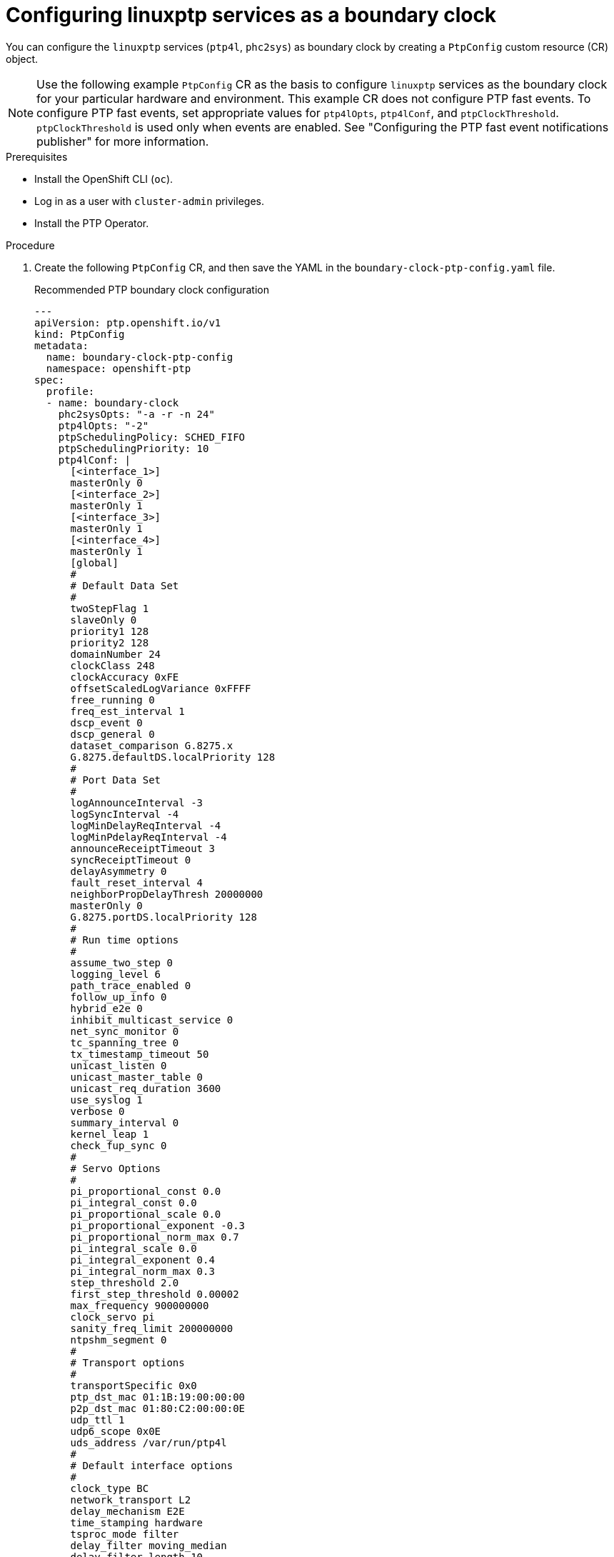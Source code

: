 // Module included in the following assemblies:
//
// * networking/using-ptp.adoc

:_content-type: PROCEDURE
[id="configuring-linuxptp-services-as-boundary-clock_{context}"]
= Configuring linuxptp services as a boundary clock

You can configure the `linuxptp` services (`ptp4l`, `phc2sys`) as boundary clock by creating a `PtpConfig` custom resource (CR) object.

[NOTE]
====
Use the following example `PtpConfig` CR as the basis to configure `linuxptp` services as the boundary clock for your particular hardware and environment.
This example CR does not configure PTP fast events. To configure PTP fast events, set appropriate values for `ptp4lOpts`, `ptp4lConf`, and `ptpClockThreshold`.
`ptpClockThreshold` is used only when events are enabled.
See "Configuring the PTP fast event notifications publisher" for more information.
====

.Prerequisites

* Install the OpenShift CLI (`oc`).

* Log in as a user with `cluster-admin` privileges.

* Install the PTP Operator.

.Procedure

. Create the following `PtpConfig` CR, and then save the YAML in the `boundary-clock-ptp-config.yaml` file.
+
.Recommended PTP boundary clock configuration
[source,yaml]
----
---
apiVersion: ptp.openshift.io/v1
kind: PtpConfig
metadata:
  name: boundary-clock-ptp-config
  namespace: openshift-ptp
spec:
  profile:
  - name: boundary-clock
    phc2sysOpts: "-a -r -n 24"
    ptp4lOpts: "-2"
    ptpSchedulingPolicy: SCHED_FIFO
    ptpSchedulingPriority: 10
    ptp4lConf: |
      [<interface_1>]
      masterOnly 0
      [<interface_2>]
      masterOnly 1
      [<interface_3>]
      masterOnly 1
      [<interface_4>]
      masterOnly 1
      [global]
      #
      # Default Data Set
      #
      twoStepFlag 1
      slaveOnly 0
      priority1 128
      priority2 128
      domainNumber 24
      clockClass 248
      clockAccuracy 0xFE
      offsetScaledLogVariance 0xFFFF
      free_running 0
      freq_est_interval 1
      dscp_event 0
      dscp_general 0
      dataset_comparison G.8275.x
      G.8275.defaultDS.localPriority 128
      #
      # Port Data Set
      #
      logAnnounceInterval -3
      logSyncInterval -4
      logMinDelayReqInterval -4
      logMinPdelayReqInterval -4
      announceReceiptTimeout 3
      syncReceiptTimeout 0
      delayAsymmetry 0
      fault_reset_interval 4
      neighborPropDelayThresh 20000000
      masterOnly 0
      G.8275.portDS.localPriority 128
      #
      # Run time options
      #
      assume_two_step 0
      logging_level 6
      path_trace_enabled 0
      follow_up_info 0
      hybrid_e2e 0
      inhibit_multicast_service 0
      net_sync_monitor 0
      tc_spanning_tree 0
      tx_timestamp_timeout 50
      unicast_listen 0
      unicast_master_table 0
      unicast_req_duration 3600
      use_syslog 1
      verbose 0
      summary_interval 0
      kernel_leap 1
      check_fup_sync 0
      #
      # Servo Options
      #
      pi_proportional_const 0.0
      pi_integral_const 0.0
      pi_proportional_scale 0.0
      pi_proportional_exponent -0.3
      pi_proportional_norm_max 0.7
      pi_integral_scale 0.0
      pi_integral_exponent 0.4
      pi_integral_norm_max 0.3
      step_threshold 2.0
      first_step_threshold 0.00002
      max_frequency 900000000
      clock_servo pi
      sanity_freq_limit 200000000
      ntpshm_segment 0
      #
      # Transport options
      #
      transportSpecific 0x0
      ptp_dst_mac 01:1B:19:00:00:00
      p2p_dst_mac 01:80:C2:00:00:0E
      udp_ttl 1
      udp6_scope 0x0E
      uds_address /var/run/ptp4l
      #
      # Default interface options
      #
      clock_type BC
      network_transport L2
      delay_mechanism E2E
      time_stamping hardware
      tsproc_mode filter
      delay_filter moving_median
      delay_filter_length 10
      egressLatency 0
      ingressLatency 0
      boundary_clock_jbod 0
      #
      # Clock description
      #
      productDescription ;;
      revisionData ;;
      manufacturerIdentity 00:00:00
      userDescription ;
      timeSource 0xA0
  recommend:
  - profile: boundary-clock
    priority: 4
    match:
    - nodeLabel: node-role.kubernetes.io/master
      nodeName: <nodename>
----
+
.PTP boundary clock CR configuration options
[cols="1,3" options="header"]
|====
|Custom resource field
|Description

|`name`
|The name of the `PtpConfig` CR.

|`profile`
|Specify an array of one or more `profile` objects.

|`name`
|Specify the name of a profile object which uniquely identifies a profile object.

|`ptp4lOpts`
|Specify system config options for the `ptp4l` service. The options should not include the network interface name `-i <interface>` and service config file `-f /etc/ptp4l.conf` because the network interface name and the service config file are automatically appended.

|`ptp4lConf`
|Specify the required configuration to start `ptp4l` as boundary clock. For example, `ens1f0` synchronizes from a grandmaster clock and `ens1f3` synchronizes connected devices.

|`<interface_1>`
|The interface that receives the synchronization clock.

|`<interface_2>`
|The interface that sends the synchronization clock.

|`tx_timestamp_timeout`
|For Intel Columbiaville 800 Series NICs, set `tx_timestamp_timeout` to `50`.

|`boundary_clock_jbod`
|For Intel Columbiaville 800 Series NICs, ensure `boundary_clock_jbod` is set to `0`. For Intel Fortville X710 Series NICs, ensure `boundary_clock_jbod` is set to `1`.

|`phc2sysOpts`
|Specify system config options for the `phc2sys` service. If this field is empty, the PTP Operator does not start the `phc2sys` service.

|`ptpSchedulingPolicy`
|Scheduling policy for ptp4l and phc2sys processes. Default value is `SCHED_OTHER`. Use `SCHED_FIFO` on systems that support FIFO scheduling.

|`ptpSchedulingPriority`
|Integer value from 1-65 used to set FIFO priority for `ptp4l` and `phc2sys` processes when `ptpSchedulingPolicy` is set to `SCHED_FIFO`. The `ptpSchedulingPriority` field is not used when `ptpSchedulingPolicy` is set to `SCHED_OTHER`.

|`ptpClockThreshold`
|Optional. If `ptpClockThreshold` is not present, default values are used for the `ptpClockThreshold` fields. `ptpClockThreshold` configures how long after the PTP master clock is disconnected before PTP events are triggered. `holdOverTimeout` is the time value in seconds before the PTP clock event state changes to `FREERUN` when the PTP master clock is disconnected. The `maxOffsetThreshold` and `minOffsetThreshold` settings configure offset values in nanoseconds that compare against the values for `CLOCK_REALTIME` (`phc2sys`) or master offset (`ptp4l`). When the `ptp4l` or `phc2sys` offset value is outside this range, the PTP clock state is set to `FREERUN`. When the offset value is within this range, the PTP clock state is set to `LOCKED`.

|`recommend`
|Specify an array of one or more `recommend` objects that define rules on how the `profile` should be applied to nodes.

|`.recommend.profile`
|Specify the `.recommend.profile` object name defined in the `profile` section.

|`.recommend.priority`
|Specify the `priority` with an integer value between `0` and `99`. A larger number gets lower priority, so a priority of `99` is lower than a priority of `10`. If a node can be matched with multiple profiles according to rules defined in the `match` field, the profile with the higher priority is applied to that node.

|`.recommend.match`
|Specify `.recommend.match` rules with `nodeLabel` or `nodeName`.

|`.recommend.match.nodeLabel`
|Update `nodeLabel` with the `key` of `node.Labels` from the node object by using the `oc get nodes --show-labels` command. For example: `node-role.kubernetes.io/worker`.

|`.recommend.match.nodeLabel`
|Update `nodeName` with value of `node.Name` from the node object by using the `oc get nodes` command. For example: `compute-0.example.com`.
|====

. Create the CR by running the following command:
+
[source,terminal]
----
$ oc create -f boundary-clock-ptp-config.yaml
----

.Verification

. Check that the `PtpConfig` profile is applied to the node.

.. Get the list of pods in the `openshift-ptp` namespace by running the following command:
+
[source,terminal]
----
$ oc get pods -n openshift-ptp -o wide
----
+
.Example output
[source,terminal]
----
NAME                            READY   STATUS    RESTARTS   AGE   IP               NODE
linuxptp-daemon-4xkbb           1/1     Running   0          43m   10.1.196.24      compute-0.example.com
linuxptp-daemon-tdspf           1/1     Running   0          43m   10.1.196.25      compute-1.example.com
ptp-operator-657bbb64c8-2f8sj   1/1     Running   0          43m   10.129.0.61      control-plane-1.example.com
----

.. Check that the profile is correct. Examine the logs of the `linuxptp` daemon that corresponds to the node you specified in the `PtpConfig` profile. Run the following command:
+
[source,terminal]
----
$ oc logs linuxptp-daemon-4xkbb -n openshift-ptp -c linuxptp-daemon-container
----
+
.Example output
[source,terminal]
----
I1115 09:41:17.117596 4143292 daemon.go:107] in applyNodePTPProfile
I1115 09:41:17.117604 4143292 daemon.go:109] updating NodePTPProfile to:
I1115 09:41:17.117607 4143292 daemon.go:110] ------------------------------------
I1115 09:41:17.117612 4143292 daemon.go:102] Profile Name: profile1
I1115 09:41:17.117616 4143292 daemon.go:102] Interface:
I1115 09:41:17.117620 4143292 daemon.go:102] Ptp4lOpts: -2
I1115 09:41:17.117623 4143292 daemon.go:102] Phc2sysOpts: -a -r -n 24
I1115 09:41:17.117626 4143292 daemon.go:116] ------------------------------------
----

